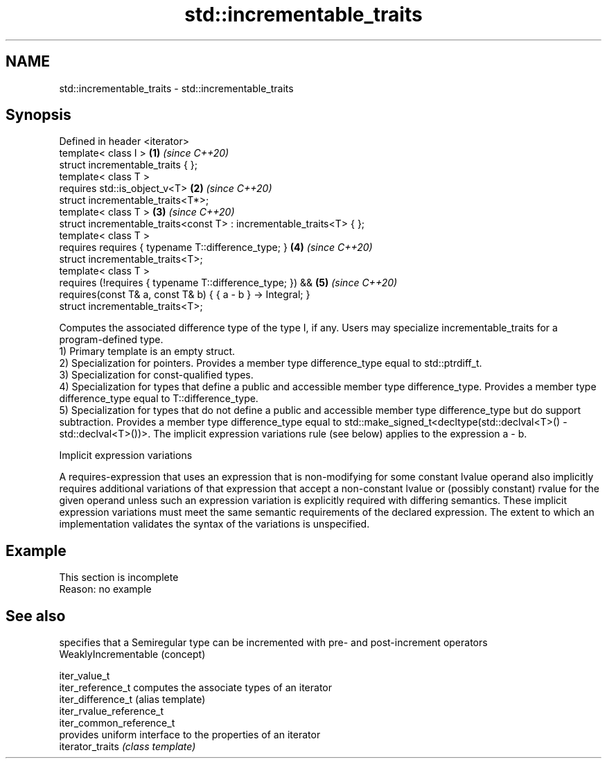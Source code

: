 .TH std::incrementable_traits 3 "2020.03.24" "http://cppreference.com" "C++ Standard Libary"
.SH NAME
std::incrementable_traits \- std::incrementable_traits

.SH Synopsis

  Defined in header <iterator>
  template< class I >                                                 \fB(1)\fP \fI(since C++20)\fP
  struct incrementable_traits { };
  template< class T >
  requires std::is_object_v<T>                                        \fB(2)\fP \fI(since C++20)\fP
  struct incrementable_traits<T*>;
  template< class T >                                                 \fB(3)\fP \fI(since C++20)\fP
  struct incrementable_traits<const T> : incrementable_traits<T> { };
  template< class T >
  requires requires { typename T::difference_type; }                  \fB(4)\fP \fI(since C++20)\fP
  struct incrementable_traits<T>;
  template< class T >
  requires (!requires { typename T::difference_type; }) &&            \fB(5)\fP \fI(since C++20)\fP
  requires(const T& a, const T& b) { { a - b } -> Integral; }
  struct incrementable_traits<T>;

  Computes the associated difference type of the type I, if any. Users may specialize incrementable_traits for a program-defined type.
  1) Primary template is an empty struct.
  2) Specialization for pointers. Provides a member type difference_type equal to std::ptrdiff_t.
  3) Specialization for const-qualified types.
  4) Specialization for types that define a public and accessible member type difference_type. Provides a member type difference_type equal to T::difference_type.
  5) Specialization for types that do not define a public and accessible member type difference_type but do support subtraction. Provides a member type difference_type equal to std::make_signed_t<decltype(std::declval<T>() - std::declval<T>())>. The implicit expression variations rule (see below) applies to the expression a - b.

  Implicit expression variations

  A requires-expression that uses an expression that is non-modifying for some constant lvalue operand also implicitly requires additional variations of that expression that accept a non-constant lvalue or (possibly constant) rvalue for the given operand unless such an expression variation is explicitly required with differing semantics. These implicit expression variations must meet the same semantic requirements of the declared expression. The extent to which an implementation validates the syntax of the variations is unspecified.

.SH Example


   This section is incomplete
   Reason: no example


.SH See also


                          specifies that a Semiregular type can be incremented with pre- and post-increment operators
  WeaklyIncrementable     (concept)

  iter_value_t
  iter_reference_t        computes the associate types of an iterator
  iter_difference_t       (alias template)
  iter_rvalue_reference_t
  iter_common_reference_t
                          provides uniform interface to the properties of an iterator
  iterator_traits         \fI(class template)\fP




